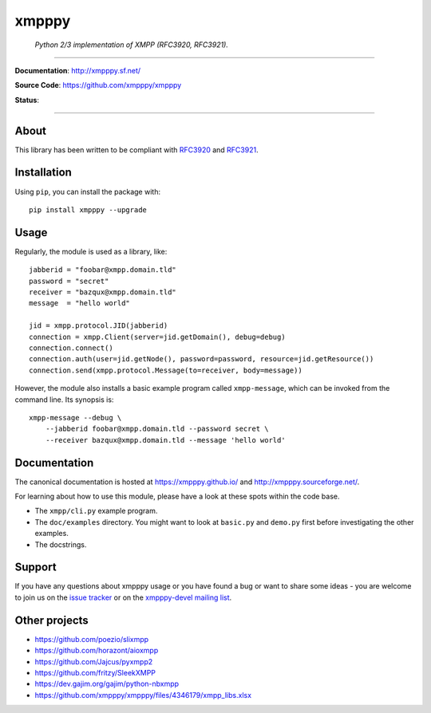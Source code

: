######
xmpppy
######

    *Python 2/3 implementation of XMPP (RFC3920, RFC3921).*

----

**Documentation**: http://xmpppy.sf.net/

**Source Code**: https://github.com/xmpppy/xmpppy

**Status**:

.. image:: https://img.shields.io/pypi/pyversions/xmpppy.svg
    :target: https://pypi.org/project/xmpppy/

.. image:: https://img.shields.io/pypi/v/xmpppy.svg
    :target: https://pypi.org/project/xmpppy/

.. image:: https://img.shields.io/pypi/l/xmpppy.svg
    :target: https://pypi.org/project/xmpppy/

.. image:: https://img.shields.io/pypi/dm/xmpppy.svg
    :target: https://pypi.org/project/xmpppy/


----

*****
About
*****
This library has been written to be compliant with
`RFC3920 <https://datatracker.ietf.org/doc/rfc3920/>`_
and
`RFC3921 <https://datatracker.ietf.org/doc/rfc3921/>`_.


************
Installation
************

Using ``pip``, you can install the package with::

    pip install xmpppy --upgrade


*****
Usage
*****
Regularly, the module is used as a library, like::

    jabberid = "foobar@xmpp.domain.tld"
    password = "secret"
    receiver = "bazqux@xmpp.domain.tld"
    message  = "hello world"

    jid = xmpp.protocol.JID(jabberid)
    connection = xmpp.Client(server=jid.getDomain(), debug=debug)
    connection.connect()
    connection.auth(user=jid.getNode(), password=password, resource=jid.getResource())
    connection.send(xmpp.protocol.Message(to=receiver, body=message))

However, the module also installs a basic example program called ``xmpp-message``,
which can be invoked from the command line. Its synopsis is::

    xmpp-message --debug \
        --jabberid foobar@xmpp.domain.tld --password secret \
        --receiver bazqux@xmpp.domain.tld --message 'hello world'


*************
Documentation
*************

The canonical documentation is hosted at https://xmpppy.github.io/ and
http://xmpppy.sourceforge.net/.

For learning about how to use this module, please have a look at these spots
within the code base.

- The ``xmpp/cli.py`` example program.
- The ``doc/examples`` directory.
  You might want to look at ``basic.py`` and ``demo.py`` first
  before investigating the other examples.
- The docstrings.


*******
Support
*******
If you have any questions about xmpppy usage or you have found a bug or want
to share some ideas - you are welcome to join us on the
`issue tracker <https://github.com/xmpppy/xmpppy/issues>`_
or on the
`xmpppy-devel mailing list <http://lists.sourceforge.net/lists/listinfo/xmpppy-devel>`_.



**************
Other projects
**************
- https://github.com/poezio/slixmpp
- https://github.com/horazont/aioxmpp
- https://github.com/Jajcus/pyxmpp2
- https://github.com/fritzy/SleekXMPP
- https://dev.gajim.org/gajim/python-nbxmpp
- https://github.com/xmpppy/xmpppy/files/4346179/xmpp_libs.xlsx
